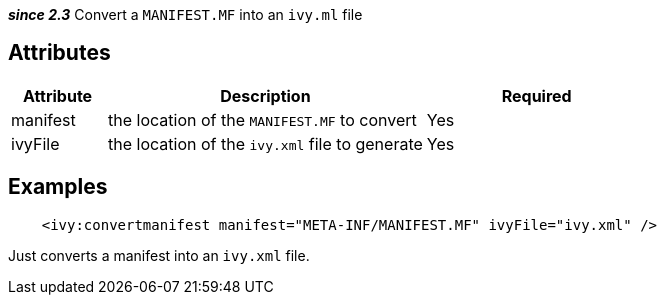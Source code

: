 ////
   Licensed to the Apache Software Foundation (ASF) under one
   or more contributor license agreements.  See the NOTICE file
   distributed with this work for additional information
   regarding copyright ownership.  The ASF licenses this file
   to you under the Apache License, Version 2.0 (the
   "License"); you may not use this file except in compliance
   with the License.  You may obtain a copy of the License at

     http://www.apache.org/licenses/LICENSE-2.0

   Unless required by applicable law or agreed to in writing,
   software distributed under the License is distributed on an
   "AS IS" BASIS, WITHOUT WARRANTIES OR CONDITIONS OF ANY
   KIND, either express or implied.  See the License for the
   specific language governing permissions and limitations
   under the License.
////

*__since 2.3__* Convert a `MANIFEST.MF` into an `ivy.ml` file

== Attributes

[options="header",cols="15%,50%,35%"]
|=======
|Attribute|Description|Required
|manifest|the location of the `MANIFEST.MF` to convert|Yes
|ivyFile|the location of the `ivy.xml` file to generate|Yes
|=======

== Examples

[source,xml]
----
    <ivy:convertmanifest manifest="META-INF/MANIFEST.MF" ivyFile="ivy.xml" />
----

Just converts a manifest into an `ivy.xml` file.
